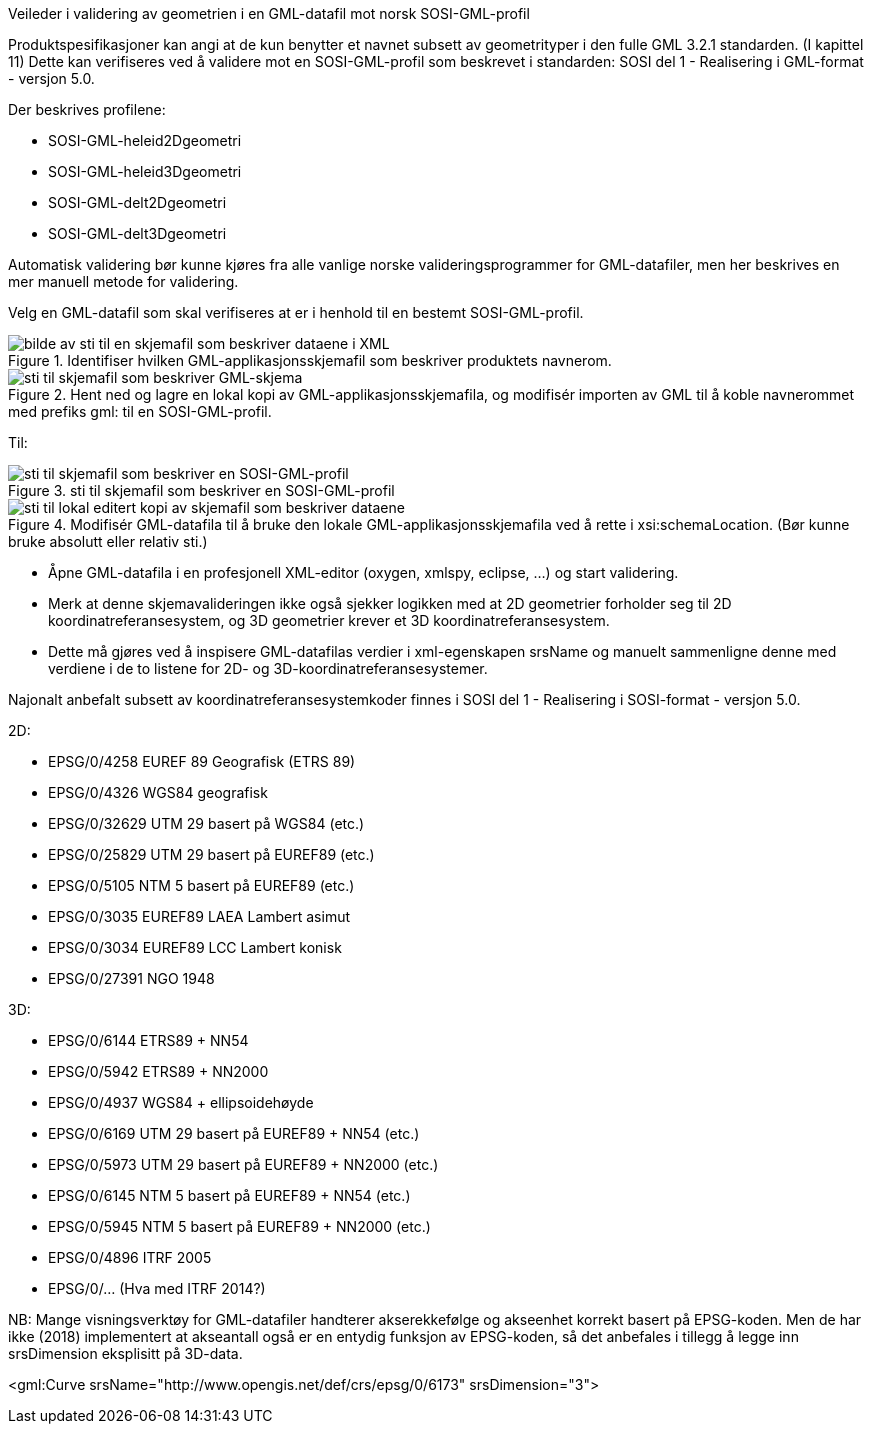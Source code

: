 [.lead]
Veileder i validering av geometrien i en GML-datafil mot norsk SOSI-GML-profil

//Versjon 2024-08-27

Produktspesifikasjoner kan angi at de kun benytter et navnet subsett av geometrityper i den fulle GML 3.2.1 standarden. (I kapittel 11)
Dette kan verifiseres ved å validere mot en SOSI-GML-profil som beskrevet i standarden: SOSI del 1 - Realisering i GML-format - versjon 5.0.

Der beskrives profilene:

* SOSI-GML-heleid2Dgeometri
* SOSI-GML-heleid3Dgeometri
* SOSI-GML-delt2Dgeometri
* SOSI-GML-delt3Dgeometri


Automatisk validering bør kunne kjøres fra alle vanlige norske valideringsprogrammer for GML-datafiler, men her beskrives en mer manuell metode for validering.


Velg en GML-datafil som skal verifiseres at er i henhold til en bestemt SOSI-GML-profil.

.Identifiser hvilken GML-applikasjonsskjemafil som beskriver produktets navnerom.
image::./img/schemalocationSkjemaserver.png[alt="bilde av sti til en skjemafil som beskriver dataene i XML"]

.Hent ned og lagre en lokal kopi av GML-applikasjonsskjemafila, og modifisér importen av GML til å koble navnerommet med prefiks gml: til en SOSI-GML-profil.
image::./img/importGML321.png[alt="sti til skjemafil som beskriver GML-skjema"]

Til:

.sti til skjemafil som beskriver en SOSI-GML-profil
image::./img/importHeleid3D.png[alt="sti til skjemafil som beskriver en SOSI-GML-profil"]

.Modifisér GML-datafila til å bruke den lokale GML-applikasjonsskjemafila ved å rette i xsi:schemaLocation. (Bør kunne bruke absolutt eller relativ sti.)
image::./img/schemalocationLokalt.png[alt="sti til lokal editert kopi av skjemafil som beskriver dataene"]

* Åpne GML-datafila i en profesjonell XML-editor (oxygen, xmlspy, eclipse, ...) og start validering.
* Merk at denne skjemavalideringen ikke også sjekker logikken med at 2D geometrier forholder seg til 2D koordinatreferansesystem, og 3D geometrier krever et 3D koordinatreferansesystem.
* Dette må gjøres ved å inspisere GML-datafilas verdier i xml-egenskapen srsName og manuelt sammenligne denne med verdiene i de to listene for 2D- og 3D-koordinatreferansesystemer.


Najonalt anbefalt subsett av koordinatreferansesystemkoder finnes i SOSI del 1 - Realisering i SOSI-format - versjon 5.0.

2D:

* EPSG/0/4258		EUREF 89 Geografisk (ETRS 89)
* EPSG/0/4326		WGS84 geografisk
* EPSG/0/32629	UTM 29 basert på WGS84 (etc.)
* EPSG/0/25829	UTM 29 basert på EUREF89 (etc.)
* EPSG/0/5105		NTM 5 basert på EUREF89 (etc.)
* EPSG/0/3035		EUREF89 LAEA Lambert asimut
* EPSG/0/3034		EUREF89 LCC Lambert konisk
* EPSG/0/27391	NGO 1948



3D:

* EPSG/0/6144		ETRS89 + NN54
* EPSG/0/5942		ETRS89 + NN2000
* EPSG/0/4937		WGS84 + ellipsoidehøyde 
* EPSG/0/6169		UTM 29 basert på EUREF89 + NN54 (etc.)
* EPSG/0/5973		UTM 29 basert på EUREF89 + NN2000 (etc.)
* EPSG/0/6145		NTM 5 basert på EUREF89 + NN54 (etc.)
* EPSG/0/5945		NTM 5 basert på EUREF89 + NN2000 (etc.)
* EPSG/0/4896		ITRF 2005
* EPSG/0/...			(Hva med ITRF 2014?)



NB:
Mange visningsverktøy for GML-datafiler handterer akserekkefølge og akseenhet korrekt basert på EPSG-koden.
Men de har ikke (2018) implementert at akseantall også er en entydig funksjon av EPSG-koden, så det anbefales i tillegg å legge inn srsDimension eksplisitt på 3D-data.


<gml:Curve srsName="http://www.opengis.net/def/crs/epsg/0/6173" srsDimension="3">


<<<
